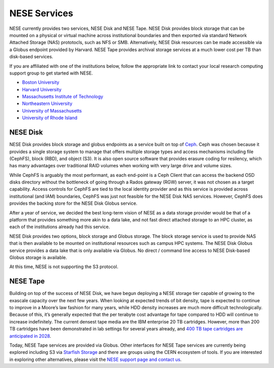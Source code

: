 NESE Services
==================

NESE currently provides two services, NESE Disk and NESE Tape. 
NESE Disk provides block storage that can be mounted on a physical or virtual machine across 
institutional boundaries and then exported via standard Network Attached Storage (NAS) prototocls, such as NFS or SMB. 
Alternatively, NESE Disk resources can be made accessible via a Globus endpoint provided by Harvard. 
NESE Tape provides archival storage services at a much lower cost per TB than disk-based services.

If you are affiliated with one of the institutions below, follow the appropriate link to contact 
your local research computing support group to get started with NESE.

* `Boston University <http://www.bu.edu/tech/support/research>`_
* `Harvard University <https://rc.fas.harvard.edu/>`_
* `Massachusetts Institute of Technology <http://researchcomputing.mit.edu/facilities/mghpcc>`_
* `Northeastern University <http://northeastern.edu/rc>`_
* `University of Massachusetts <https://www.umassrc.org/>`_
* `University of Rhode Island <https://its.uri.edu/research-computing/uri-mghpcc/>`_

NESE Disk
---------
NESE Disk provides block storage and globus endpoints as a service built on top of `Ceph <https://ceph.io/>`_. 
Ceph was chosen because it provides a single storage system to manage that offers multiple
storage types and access mechanisms including file (CephFS), block (RBD), and object (S3). 
It is also open source software that provides erasure coding for resilency, which has many
advantages over traditional RAID volumes when working with very large drive and volume sizes.

While CephFS is arguably the most performant, as each end-point is a Ceph Client that can
access the backend OSD disks directory without the bottleneck of going through a Rados gateway (RGW)
server, it was not chosen as a target capability. Access controls for CephFS are tied to the
local identity provider and as this service is provided across institutional (and IAM) boundaries,
CephFS was just not feasible for the NESE Disk NAS services. However, CephFS does provides the backing store
for the NESE Disk Globus service.

After a year of service, we decided the best long-term vision of NESE as a
data storage provider would be that of a platform that provides something more akin to
a data lake, and not fast direct attached storage to an HPC cluster, as each of the
institutions already had this service. 

NESE Disk provides two options, block storage and Globus storage. The block storage service
is used to provide NAS that is then available to be mounted on institutional resources such as
campus HPC systems. The NESE Disk Globus service provides a data lake that is only available
via Globus. No direct / command line access to NESE Disk-based Globus storage is available.

At this time, NESE is not supporting the S3 protocol. 

NESE Tape
---------

Building on top of the success of NESE Disk, we have begun deploying a NESE storage tier capable
of growing to the exascale capacity over the next few years. 
When looking at expected trends of bit density, tape is expected to continue to improve in a
Moore’s law fashion for many years, while HDD density increases
are much more difficult technologically. Because of this, it’s generally expected that the
per terabyte cost advantage for tape compared to HDD will continue to increase
indefinitely. The current densest tape media are the IBM enterprise 20 TB cartridges. 
However, more than 200 TB cartridges have been demonstrated in lab settings for several years 
already, and `400 TB tape cartridges are anticipated in 2028 <https://blocksandfiles.com/2020/06/29/fujifilm-400tb-magnetic-tape-cartridge-future/>`_. 

Today, NESE Tape services are provided via Globus. 
Other interfaces for NESE Tape services are currently being explored
including S3 via `Starfish Storage <https://starfishstorage.com>`_ and there are groups using the
CERN ecosystem of tools. If you are interested in exploring other alternatives, please
visit the `NESE support page and contact us <https://nesedev.readthedocs.io/en/latest/support.html>`_.



